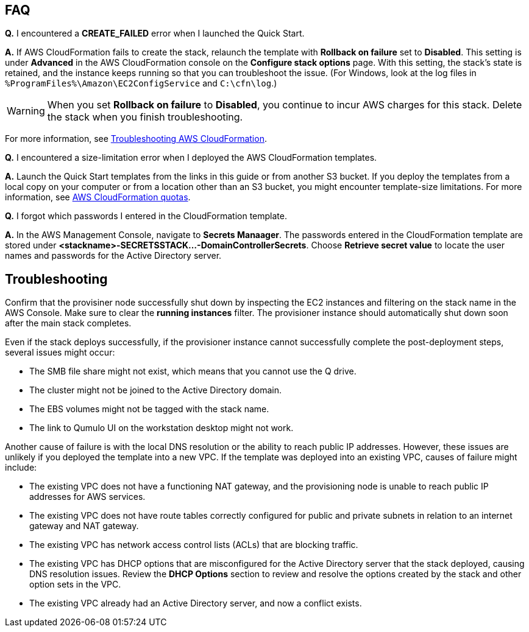 // Add any tips or answers to anticipated questions.

== FAQ

*Q.* I encountered a *CREATE_FAILED* error when I launched the Quick Start.

*A.* If AWS CloudFormation fails to create the stack, relaunch the template with *Rollback on failure* set to *Disabled*. This setting is under *Advanced* in the AWS CloudFormation console on the *Configure stack options* page. With this setting, the stack’s state is retained, and the instance keeps running so that you can troubleshoot the issue. (For Windows, look at the log files in `%ProgramFiles%\Amazon\EC2ConfigService` and `C:\cfn\log`.)
// Customize this answer if needed. For example, if you’re deploying on Linux instances, either provide the location for log files on Linux or omit the final sentence. If the Quick Start has no EC2 instances, revise accordingly (something like "and the assets keep running").

WARNING: When you set *Rollback on failure* to *Disabled*, you continue to incur AWS charges for this stack. Delete the stack when you finish troubleshooting.

For more information, see https://docs.aws.amazon.com/AWSCloudFormation/latest/UserGuide/troubleshooting.html[Troubleshooting AWS CloudFormation^].

*Q.* I encountered a size-limitation error when I deployed the AWS CloudFormation templates.

*A.* Launch the Quick Start templates from the links in this guide or from another S3 bucket. If you deploy the templates from a local copy on your computer or from a location other than an S3 bucket, you might encounter template-size limitations. For more information, see http://docs.aws.amazon.com/AWSCloudFormation/latest/UserGuide/cloudformation-limits.html[AWS CloudFormation quotas^].

*Q.* I forgot which passwords I entered in the CloudFormation template.

*A.* In the AWS Management Console, navigate to *Secrets Manaager*. The passwords entered in the CloudFormation template are stored under *<stackname>-SECRETSSTACK...-DomainControllerSecrets*. Choose *Retrieve secret value* to locate the user names and passwords for the Active Directory server.

== Troubleshooting

Confirm that the provisiner node successfully shut down by inspecting the EC2 instances and filtering on the stack name in the AWS Console. Make sure to clear the *running instances* filter. The provisioner instance should automatically shut down soon after the main stack completes.

Even if the stack deploys successfully, if the provisioner instance cannot successfully complete the post-deployment steps, several issues might occur:

* The SMB file share might not exist, which means that you cannot use the Q drive.
* The cluster might not be joined to the Active Directory domain.
* The EBS volumes might not be tagged with the stack name.
* The link to Qumulo UI on the workstation desktop might not work.

Another cause of failure is with the local DNS resolution or the ability to reach public IP addresses. However, these issues are unlikely if you deployed the template into a new VPC. If the template was deployed into an existing VPC, causes of failure might include:

* The existing VPC does not have a functioning NAT gateway, and the provisioning node is unable to reach public IP addresses for AWS services.
* The existing VPC does not have route tables correctly configured for public and private subnets in relation to an internet gateway and NAT gateway.
* The existing VPC has network access control lists (ACLs) that are blocking traffic.
* The existing VPC has DHCP options that are misconfigured for the Active Directory server that the stack deployed, causing DNS resolution issues. Review the *DHCP Options* section to review and resolve the options created by the stack and other option sets in the VPC.
* The existing VPC already had an Active Directory server, and now a conflict exists.
